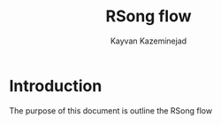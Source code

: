 #+TITLE: RSong flow
#+AUTHOR: Kayvan Kazeminejad
#+OPTIONS: toc:nil num:nil
#+LATEX_HEADER: \usepackage[top=0.5in]{geometry}
#+LATEX_HEADER: {\setlength{\parindent}{0cm}
[[./design/Rsong-System-view.jpeg]]

* Introduction
The purpose of this document is outline the RSong flow
